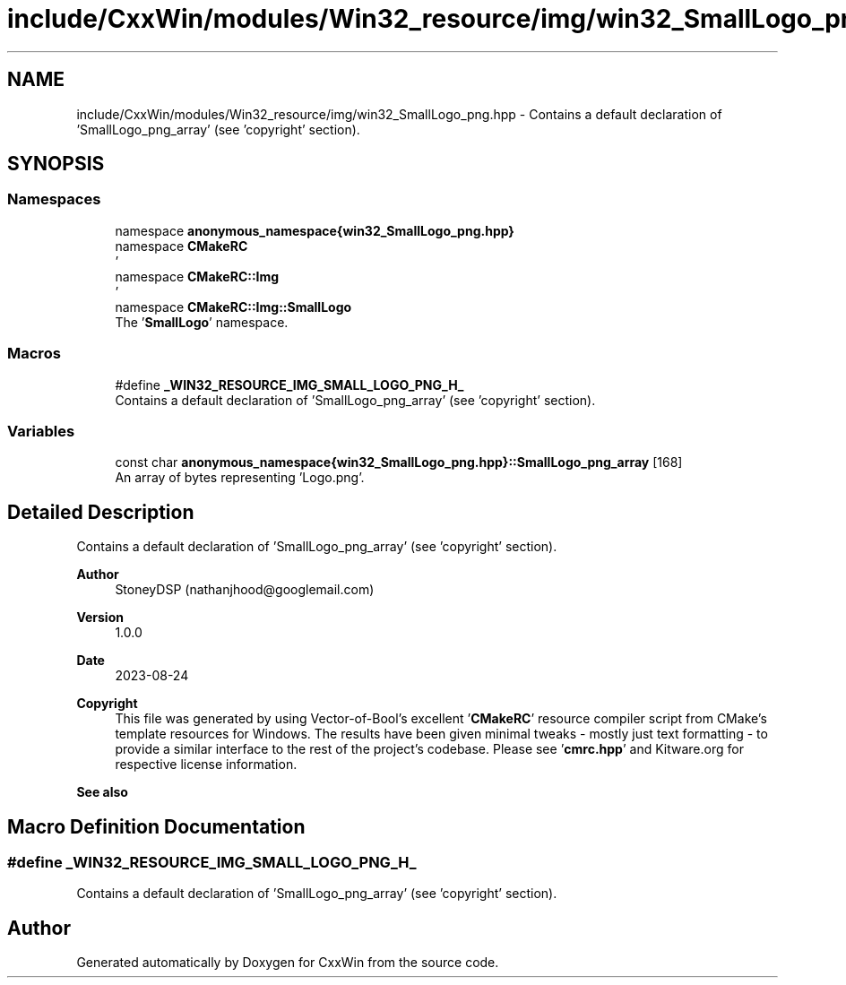 .TH "include/CxxWin/modules/Win32_resource/img/win32_SmallLogo_png.hpp" 3Version 1.0.1" "CxxWin" \" -*- nroff -*-
.ad l
.nh
.SH NAME
include/CxxWin/modules/Win32_resource/img/win32_SmallLogo_png.hpp \- Contains a default declaration of 'SmallLogo_png_array' (see 'copyright' section)\&.  

.SH SYNOPSIS
.br
.PP
.SS "Namespaces"

.in +1c
.ti -1c
.RI "namespace \fBanonymous_namespace{win32_SmallLogo_png\&.hpp}\fP"
.br
.ti -1c
.RI "namespace \fBCMakeRC\fP"
.br
.RI "' "
.ti -1c
.RI "namespace \fBCMakeRC::Img\fP"
.br
.RI "' "
.ti -1c
.RI "namespace \fBCMakeRC::Img::SmallLogo\fP"
.br
.RI "The '\fBSmallLogo\fP' namespace\&. "
.in -1c
.SS "Macros"

.in +1c
.ti -1c
.RI "#define \fB_WIN32_RESOURCE_IMG_SMALL_LOGO_PNG_H_\fP"
.br
.RI "Contains a default declaration of 'SmallLogo_png_array' (see 'copyright' section)\&. "
.in -1c
.SS "Variables"

.in +1c
.ti -1c
.RI "const char \fBanonymous_namespace{win32_SmallLogo_png\&.hpp}::SmallLogo_png_array\fP [168]"
.br
.RI "An array of bytes representing 'Logo\&.png'\&. "
.in -1c
.SH "Detailed Description"
.PP 
Contains a default declaration of 'SmallLogo_png_array' (see 'copyright' section)\&. 


.PP
\fBAuthor\fP
.RS 4
StoneyDSP (nathanjhood@googlemail.com)
.RE
.PP
.PP
\fBVersion\fP
.RS 4
1\&.0\&.0 
.RE
.PP
\fBDate\fP
.RS 4
2023-08-24
.RE
.PP
\fBCopyright\fP
.RS 4
This file was generated by using Vector-of-Bool's excellent '\fBCMakeRC\fP' resource compiler script from CMake's template resources for Windows\&. The results have been given minimal tweaks - mostly just text formatting - to provide a similar interface to the rest of the project's codebase\&. Please see '\fBcmrc\&.hpp\fP' and Kitware\&.org for respective license information\&.
.RE
.PP
\fBSee also\fP
.RS 4
'SmallLogo\&.png' 
.RE
.PP

.SH "Macro Definition Documentation"
.PP 
.SS "#define _WIN32_RESOURCE_IMG_SMALL_LOGO_PNG_H_"

.PP
Contains a default declaration of 'SmallLogo_png_array' (see 'copyright' section)\&. 
.SH "Author"
.PP 
Generated automatically by Doxygen for CxxWin from the source code\&.
